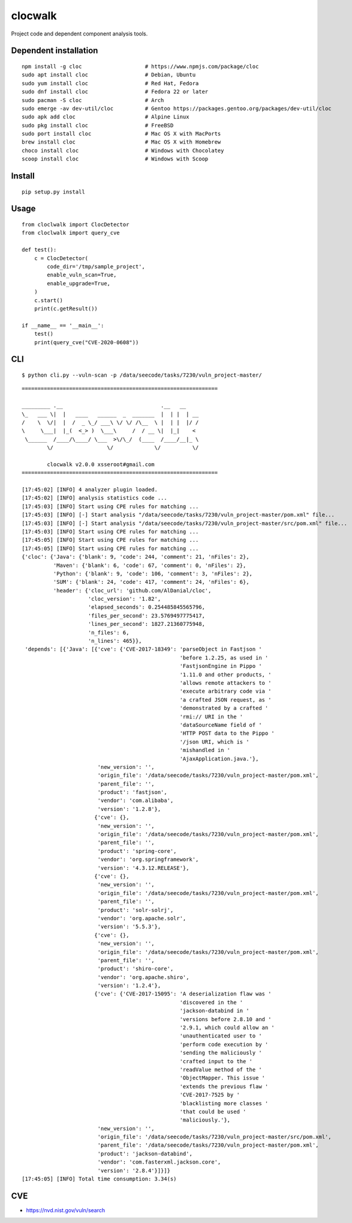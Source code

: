 clocwalk
================

Project code and dependent component analysis tools.

.. image:: https://travis-ci.com/MyKings/clocwalk.svg?branch=master
    :target: https://travis-ci.com/MyKings/clocwalk

.. image:: https://badge.fury.io/py/clocwalk.svg
    :target: https://badge.fury.io/py/clocwalk

.. image:: https://img.shields.io/badge/python-2.7|3.6|3.7-brightgreen.svg
    :target: https://www.python.org/

.. image:: https://img.shields.io/github/issues/MyKings/clocwalk.svg
    :alt: GitHub issues
    :target: https://github.com/MyKings/clocwalk/issues


.. image:: https://img.shields.io/github/forks/MyKings/clocwalk.svg
    :alt: GitHub forks
    :target: https://github.com/MyKings/clocwalk/network


.. image:: https://img.shields.io/github/stars/MyKings/clocwalk.svg
    :alt: GitHub stars
    :target: https://github.com/MyKings/clocwalk/stargazers


.. image:: https://img.shields.io/github/license/MyKings/clocwalk.svg
    :alt: GitHub license
    :target: https://github.com/MyKings/clocwalk/blob/master/LICENSE

Dependent installation
-------------------------

::

  npm install -g cloc                    # https://www.npmjs.com/package/cloc
  sudo apt install cloc                  # Debian, Ubuntu
  sudo yum install cloc                  # Red Hat, Fedora
  sudo dnf install cloc                  # Fedora 22 or later
  sudo pacman -S cloc                    # Arch
  sudo emerge -av dev-util/cloc          # Gentoo https://packages.gentoo.org/packages/dev-util/cloc
  sudo apk add cloc                      # Alpine Linux
  sudo pkg install cloc                  # FreeBSD
  sudo port install cloc                 # Mac OS X with MacPorts
  brew install cloc                      # Mac OS X with Homebrew
  choco install cloc                     # Windows with Chocolatey
  scoop install cloc                     # Windows with Scoop


Install
----------

::
  
  pip setup.py install


Usage
----------

::

    from cloclwalk import ClocDetector
    from cloclwalk import query_cve

    def test():
        c = ClocDetector(
            code_dir='/tmp/sample_project',
            enable_vuln_scan=True,
            enable_upgrade=True,
        )
        c.start()
        print(c.getResult())
    
    if __name__ == '__main__':
        test()
        print(query_cve("CVE-2020-0608"))

CLI
-----------

::
  
  $ python cli.py --vuln-scan -p /data/seecode/tasks/7230/vuln_project-master/


::

    ==============================================================
    
    _________ .__                               .__   __
    \_   ___ \|  |   ____   ______  _  _______  |  | |  | __
    /    \  \/|  |  /  _ \_/ ___\ \/ \/ /\__  \ |  | |  |/ /
    \     \___|  |_(  <_> )  \___\     /  / __ \|  |_|    <
     \______  /____/\____/ \___  >\/\_/  (____  /____/__|_ \
            \/                 \/             \/          \/
    
            clocwalk v2.0.0 xsseroot#gmail.com
    ==============================================================
    
    [17:45:02] [INFO] 4 analyzer plugin loaded.
    [17:45:02] [INFO] analysis statistics code ...
    [17:45:03] [INFO] Start using CPE rules for matching ...
    [17:45:03] [INFO] [-] Start analysis "/data/seecode/tasks/7230/vuln_project-master/pom.xml" file...
    [17:45:03] [INFO] [-] Start analysis "/data/seecode/tasks/7230/vuln_project-master/src/pom.xml" file...
    [17:45:03] [INFO] Start using CPE rules for matching ...
    [17:45:05] [INFO] Start using CPE rules for matching ...
    [17:45:05] [INFO] Start using CPE rules for matching ...
    {'cloc': {'Java': {'blank': 9, 'code': 244, 'comment': 21, 'nFiles': 2},
              'Maven': {'blank': 6, 'code': 67, 'comment': 0, 'nFiles': 2},
              'Python': {'blank': 9, 'code': 106, 'comment': 3, 'nFiles': 2},
              'SUM': {'blank': 24, 'code': 417, 'comment': 24, 'nFiles': 6},
              'header': {'cloc_url': 'github.com/AlDanial/cloc',
                         'cloc_version': '1.82',
                         'elapsed_seconds': 0.254485845565796,
                         'files_per_second': 23.5769497775417,
                         'lines_per_second': 1827.21360775948,
                         'n_files': 6,
                         'n_lines': 465}},
     'depends': [{'Java': [{'cve': {'CVE-2017-18349': 'parseObject in Fastjson '
                                                      'before 1.2.25, as used in '
                                                      'FastjsonEngine in Pippo '
                                                      '1.11.0 and other products, '
                                                      'allows remote attackers to '
                                                      'execute arbitrary code via '
                                                      'a crafted JSON request, as '
                                                      'demonstrated by a crafted '
                                                      'rmi:// URI in the '
                                                      'dataSourceName field of '
                                                      'HTTP POST data to the Pippo '
                                                      '/json URI, which is '
                                                      'mishandled in '
                                                      'AjaxApplication.java.'},
                            'new_version': '',
                            'origin_file': '/data/seecode/tasks/7230/vuln_project-master/pom.xml',
                            'parent_file': '',
                            'product': 'fastjson',
                            'vendor': 'com.alibaba',
                            'version': '1.2.8'},
                           {'cve': {},
                            'new_version': '',
                            'origin_file': '/data/seecode/tasks/7230/vuln_project-master/pom.xml',
                            'parent_file': '',
                            'product': 'spring-core',
                            'vendor': 'org.springframework',
                            'version': '4.3.12.RELEASE'},
                           {'cve': {},
                            'new_version': '',
                            'origin_file': '/data/seecode/tasks/7230/vuln_project-master/pom.xml',
                            'parent_file': '',
                            'product': 'solr-solrj',
                            'vendor': 'org.apache.solr',
                            'version': '5.5.3'},
                           {'cve': {},
                            'new_version': '',
                            'origin_file': '/data/seecode/tasks/7230/vuln_project-master/pom.xml',
                            'parent_file': '',
                            'product': 'shiro-core',
                            'vendor': 'org.apache.shiro',
                            'version': '1.2.4'},
                           {'cve': {'CVE-2017-15095': 'A deserialization flaw was '
                                                      'discovered in the '
                                                      'jackson-databind in '
                                                      'versions before 2.8.10 and '
                                                      '2.9.1, which could allow an '
                                                      'unauthenticated user to '
                                                      'perform code execution by '
                                                      'sending the maliciously '
                                                      'crafted input to the '
                                                      'readValue method of the '
                                                      'ObjectMapper. This issue '
                                                      'extends the previous flaw '
                                                      'CVE-2017-7525 by '
                                                      'blacklisting more classes '
                                                      'that could be used '
                                                      'maliciously.'},
                            'new_version': '',
                            'origin_file': '/data/seecode/tasks/7230/vuln_project-master/src/pom.xml',
                            'parent_file': '/data/seecode/tasks/7230/vuln_project-master/pom.xml',
                            'product': 'jackson-databind',
                            'vendor': 'com.fasterxml.jackson.core',
                            'version': '2.8.4'}]}]}
    [17:45:05] [INFO] Total time consumption: 3.34(s)


CVE
-----------

* https://nvd.nist.gov/vuln/search

